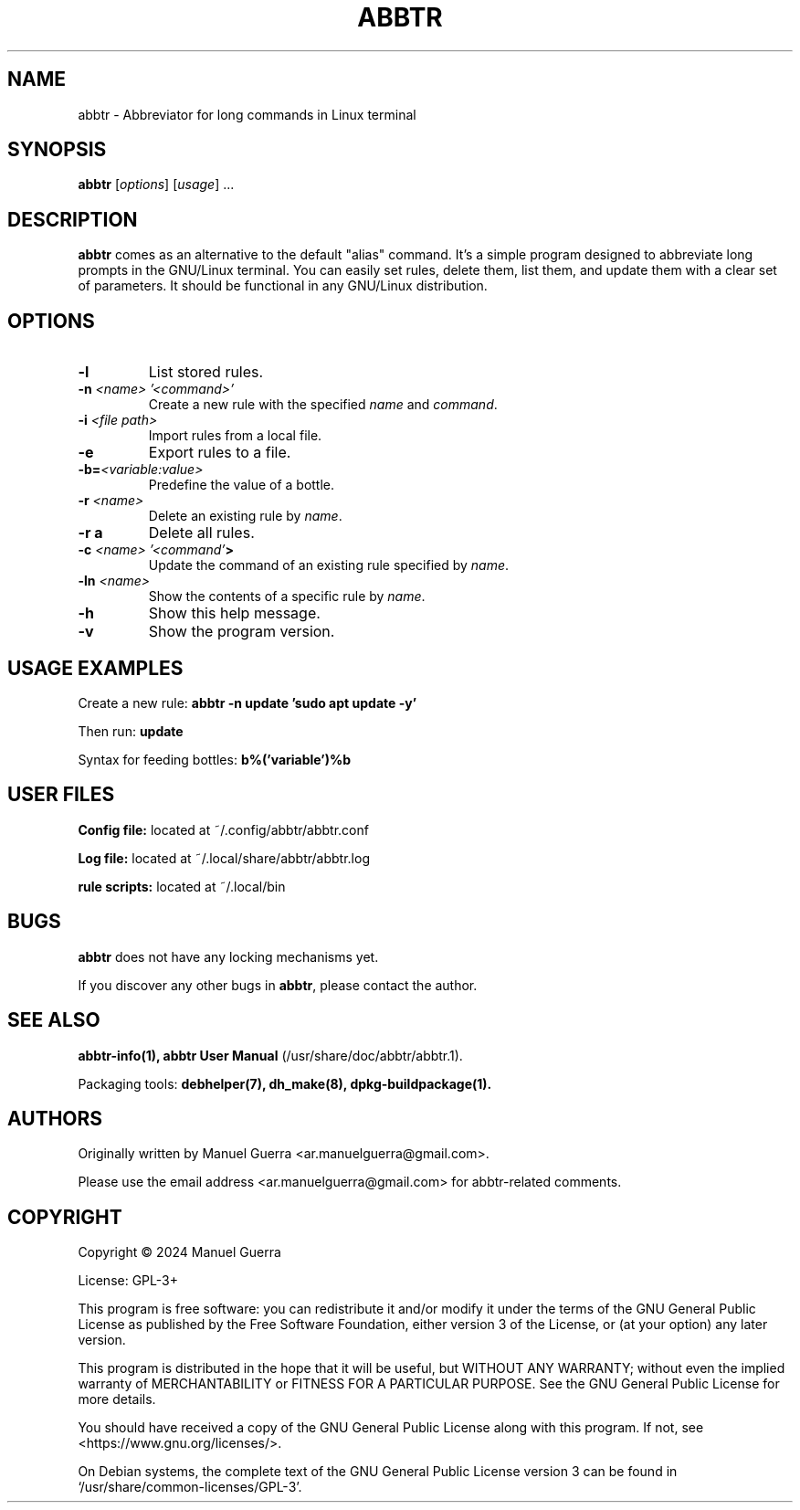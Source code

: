 .TH ABBTR 1 "June 2024" "Version 1.0.58" "abbtr"
.SH NAME
abbtr \- Abbreviator for long commands in Linux terminal
.SH SYNOPSIS
.B abbtr
[\fIoptions\fP] [\fIusage\fP] ...
.SH DESCRIPTION
.B abbtr
comes as an alternative to the default "alias" command. It's a simple program designed to abbreviate long prompts in the GNU/Linux terminal. You can easily set rules, delete them, list them, and update them with a clear set of parameters. It should be functional in any GNU/Linux distribution.
.SH OPTIONS
.TP
.B \-l
List stored rules.
.TP
.B \-n \fI<name> '<command>'\fP
Create a new rule with the specified \fIname\fP and \fIcommand\fP.
.TP
.B \-i \fI<file path>\fP
Import rules from a local file.
.TP
.B \-e
Export rules to a file.
.TP
.B \-b=\fI<variable:value>\fP
Predefine the value of a bottle.
.TP
.B \-r \fI<name>\fP
Delete an existing rule by \fIname\fP.
.TP
.B \-r a
Delete all rules.
.TP
.B \-c \fI<name> '<command'\fP>
Update the command of an existing rule specified by \fIname\fP.
.TP
.B \-ln \fI<name>\fP
Show the contents of a specific rule by \fIname\fP.
.TP
.B \-h
Show this help message.
.TP
.B \-v
Show the program version.
.SH USAGE EXAMPLES
Create a new rule:
.B abbtr \-n update 'sudo apt update -y'
.P
Then run:
.B update
.P
Syntax for feeding bottles:
.B b%('variable')%b
.SH USER FILES
.B Config file:
located at ~/.config/abbtr/abbtr.conf
.P
.B Log file:
located at ~/.local/share/abbtr/abbtr.log
.P
.B rule scripts:
located at ~/.local/bin
.P
.SH BUGS
.B abbtr
does not have any locking mechanisms yet.
.P
If you discover any other bugs in \fBabbtr\fP, please contact the author.
.SH SEE ALSO
.B abbtr-info(1),
.B abbtr User Manual
(/usr/share/doc/abbtr/abbtr.1).
.P
Packaging tools:
.B debhelper(7),
.B dh_make(8),
.B dpkg-buildpackage(1).
.SH AUTHORS
Originally written by Manuel Guerra <ar.manuelguerra@gmail.com>.
.P
Please use the email address <ar.manuelguerra@gmail.com> for abbtr-related comments.
.SH COPYRIGHT
Copyright © 2024 Manuel Guerra
.P
License: GPL-3+
.PP
This program is free software: you can redistribute it and/or modify
it under the terms of the GNU General Public License as published by
the Free Software Foundation, either version 3 of the License, or
(at your option) any later version.
.PP
This program is distributed in the hope that it will be useful,
but WITHOUT ANY WARRANTY; without even the implied warranty of
MERCHANTABILITY or FITNESS FOR A PARTICULAR PURPOSE. See the
GNU General Public License for more details.
.PP
You should have received a copy of the GNU General Public License
along with this program. If not, see <https://www.gnu.org/licenses/>.
.PP
On Debian systems, the complete text of the GNU General
Public License version 3 can be found in `/usr/share/common-licenses/GPL-3'.

